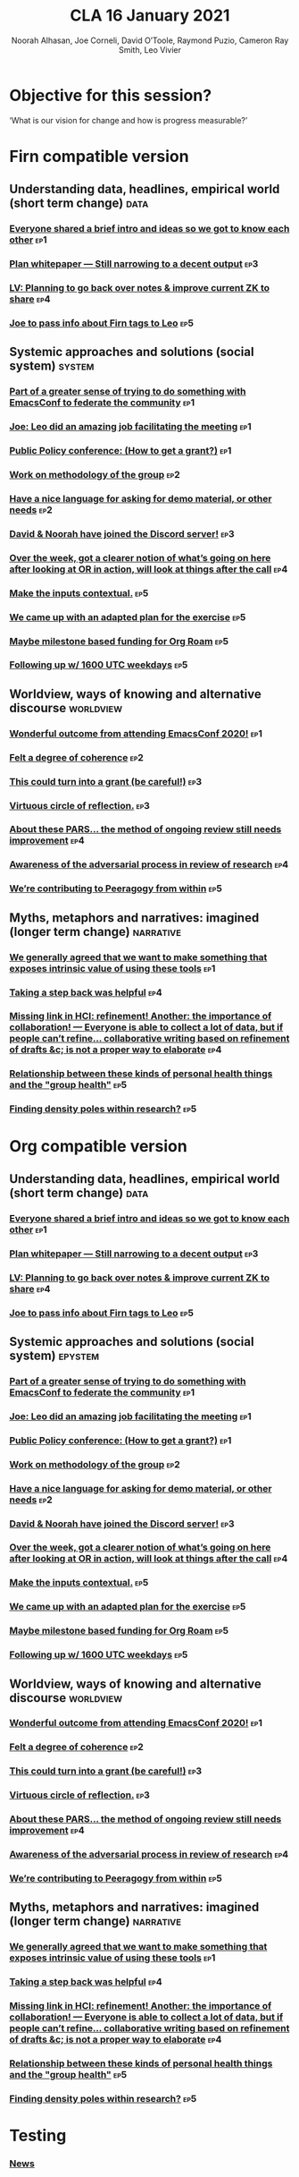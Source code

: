 #+title: CLA 16 January 2021
#+Author: Noorah Alhasan, Joe Corneli, David O’Toole, Raymond Puzio, Cameron Ray Smith, Leo Vivier
#+roam_tag: HI

* Objective for this session?

‘What is our vision for change and how is progress measurable?’

* Firn compatible version

** Understanding data, headlines, empirical world (short term change) :data:
*** [[file:./erg/emacs-research-notes.org::*Everyone shared a brief intro and ideas so we got to know each other][Everyone shared a brief intro and ideas so we got to know each other]] :ep1:
*** [[file:./erg/emacs-research-notes.org::*Plan whitepaper — Still narrowing to a decent output][Plan whitepaper — Still narrowing to a decent output]] :ep3:
*** [[file:./erg/emacs-research-notes.org::*LV: Planning to go back over notes & improve current ZK to share][LV: Planning to go back over notes & improve current ZK to share]] :ep4:
*** [[file:./erg/emacs-research-notes.org::*Joe to pass info about Firn tags to Leo][Joe to pass info about Firn tags to Leo]] :ep5:

** Systemic approaches and solutions (social system) :system:
*** [[file:./erg/emacs-research-notes.org::*Part of a greater sense of trying to do something with EmacsConf to federate the community][Part of a greater sense of trying to do something with EmacsConf to federate the community]] :ep1:
*** [[file:./erg/emacs-research-notes.org::*Joe: Leo did an amazing job facilitating the meeting][Joe: Leo did an amazing job facilitating the meeting]] :ep1:
*** [[file:./erg/emacs-research-notes.org::*Public Policy conference: (How to get a grant?)][Public Policy conference: (How to get a grant?)]] :ep1:
*** [[file:./erg/emacs-research-notes.org::*Work on methodology of the group][Work on methodology of the group]] :ep2:
*** [[file:./erg/emacs-research-notes.org::*Have a nice language for asking for demo material, or other needs][Have a nice language for asking for demo material, or other needs]] :ep2:
*** [[file:./erg/emacs-research-notes.org::*David & Noorah have joined the Discord server!][David & Noorah have joined the Discord server!]] :ep3:
*** [[file:./erg/emacs-research-notes.org::*Over the week, got a clearer notion of what’s going on here after looking at OR in action, will look at things after the call][Over the week, got a clearer notion of what’s going on here after looking at OR in action, will look at things after the call]] :ep4:
*** [[file:./erg/emacs-research-notes.org::*Make the inputs contextual.][Make the inputs contextual.]] :ep5:
*** [[file:./erg/emacs-research-notes.org::*We came up with an adapted plan for the exercise][We came up with an adapted plan for the exercise]] :ep5:
*** [[file:./erg/emacs-research-notes.org::*Maybe milestone based funding for Org Roam][Maybe milestone based funding for Org Roam]] :ep5:
*** [[file:./erg/emacs-research-notes.org::*Following up w/ 1600 UTC weekdays][Following up w/ 1600 UTC weekdays]] :ep5:

** Worldview, ways of knowing and alternative discourse :worldview:
*** [[file:./erg/emacs-research-notes.org::*Wonderful outcome from attending EmacsConf 2020!][Wonderful outcome from attending EmacsConf 2020!]] :ep1:
*** [[file:./erg/emacs-research-notes.org::*Felt a degree of coherence][Felt a degree of coherence]] :ep2:
*** [[file:./erg/emacs-research-notes.org::*This could turn into a grant (be careful!)][This could turn into a grant (be careful!)]] :ep3:
*** [[file:./erg/emacs-research-notes.org::*Virtuous circle of reflection.][Virtuous circle of reflection.]] :ep3:
*** [[file:./erg/emacs-research-notes.org::*About these PARS... the method of ongoing review still needs improvement][About these PARS... the method of ongoing review still needs improvement]] :ep4:
*** [[file:./erg/emacs-research-notes.org::*Awareness of the adversarial process in review of research][Awareness of the adversarial process in review of research]] :ep4:
*** [[file:./erg/emacs-research-notes.org::*We’re contributing to Peeragogy from within][We’re contributing to Peeragogy from within]] :ep5:

** Myths, metaphors and narratives: imagined (longer term change) :narrative:
*** [[file:./erg/emacs-research-notes.org::*We generally agreed that we want to make something that exposes intrinsic value of using these tools][We generally agreed that we want to make something that exposes intrinsic value of using these tools]] :ep1:
*** [[file:./erg/emacs-research-notes.org::*Taking a step back was helpful][Taking a step back was helpful]] :ep4:
*** [[file:./erg/emacs-research-notes.org::*Missing link in HCI: refinement! Another: the importance of collaboration! — Everyone is able to collect a lot of data, but if people can’t refine... collaborative writing based on refinement of drafts &c; is not a proper way to elaborate][Missing link in HCI: refinement! Another: the importance of collaboration! — Everyone is able to collect a lot of data, but if people can’t refine... collaborative writing based on refinement of drafts &c; is not a proper way to elaborate]] :ep4:
*** [[file:./erg/emacs-research-notes.org::*Relationship between these kinds of personal health things and the "group health"][Relationship between these kinds of personal health things and the "group health"]] :ep5:
*** [[file:./erg/emacs-research-notes.org::*Finding density poles within research?][Finding density poles within research?]] :ep5:

* Org compatible version

** Understanding data, headlines, empirical world (short term change) :data:
*** [[file:emacs-research-notes.org::*Everyone shared a brief intro and ideas so we got to know each other][Everyone shared a brief intro and ideas so we got to know each other]] :ep1:
*** [[file:emacs-research-notes.org::*Plan whitepaper — Still narrowing to a decent output][Plan whitepaper — Still narrowing to a decent output]] :ep3:
*** [[file:emacs-research-notes.org::*LV: Planning to go back over notes & improve current ZK to share][LV: Planning to go back over notes & improve current ZK to share]] :ep4:
*** [[file:emacs-research-notes.org::*Joe to pass info about Firn tags to Leo][Joe to pass info about Firn tags to Leo]] :ep5:

** Systemic approaches and solutions (social system) :epystem:
*** [[file:emacs-research-notes.org::*Part of a greater sense of trying to do something with EmacsConf to federate the community][Part of a greater sense of trying to do something with EmacsConf to federate the community]] :ep1:
*** [[file:emacs-research-notes.org::*Joe: Leo did an amazing job facilitating the meeting][Joe: Leo did an amazing job facilitating the meeting]] :ep1:
*** [[file:emacs-research-notes.org::*Public Policy conference: (How to get a grant?)][Public Policy conference: (How to get a grant?)]] :ep1:
*** [[file:emacs-research-notes.org::*Work on methodology of the group][Work on methodology of the group]] :ep2:
*** [[file:emacs-research-notes.org::*Have a nice language for asking for demo material, or other needs][Have a nice language for asking for demo material, or other needs]] :ep2:
*** [[file:emacs-research-notes.org::*David & Noorah have joined the Discord server!][David & Noorah have joined the Discord server!]] :ep3:
*** [[file:emacs-research-notes.org::*Over the week, got a clearer notion of what’s going on here after looking at OR in action, will look at things after the call][Over the week, got a clearer notion of what’s going on here after looking at OR in action, will look at things after the call]] :ep4:
*** [[file:emacs-research-notes.org::*Make the inputs contextual.][Make the inputs contextual.]] :ep5:
*** [[file:emacs-research-notes.org::*We came up with an adapted plan for the exercise][We came up with an adapted plan for the exercise]] :ep5:
*** [[file:emacs-research-notes.org::*Maybe milestone based funding for Org Roam][Maybe milestone based funding for Org Roam]] :ep5:
*** [[file:emacs-research-notes.org::*Following up w/ 1600 UTC weekdays][Following up w/ 1600 UTC weekdays]] :ep5:

** Worldview, ways of knowing and alternative discourse :worldview:
*** [[file:emacs-research-notes.org::*Wonderful outcome from attending EmacsConf 2020!][Wonderful outcome from attending EmacsConf 2020!]] :ep1:
*** [[file:emacs-research-notes.org::*Felt a degree of coherence][Felt a degree of coherence]] :ep2:
*** [[file:emacs-research-notes.org::*This could turn into a grant (be careful!)][This could turn into a grant (be careful!)]] :ep3:
*** [[file:emacs-research-notes.org::*Virtuous circle of reflection.][Virtuous circle of reflection.]] :ep3:
*** [[file:emacs-research-notes.org::*About these PARS... the method of ongoing review still needs improvement][About these PARS... the method of ongoing review still needs improvement]] :ep4:
*** [[file:emacs-research-notes.org::*Awareness of the adversarial process in review of research][Awareness of the adversarial process in review of research]] :ep4:
*** [[file:emacs-research-notes.org::*We’re contributing to Peeragogy from within][We’re contributing to Peeragogy from within]] :ep5:

** Myths, metaphors and narratives: imagined (longer term change) :narrative:
*** [[file:emacs-research-notes.org::*We generally agreed that we want to make something that exposes intrinsic value of using these tools][We generally agreed that we want to make something that exposes intrinsic value of using these tools]] :ep1:
*** [[file:emacs-research-notes.org::*Taking a step back was helpful][Taking a step back was helpful]] :ep4:
*** [[file:emacs-research-notes.org::*Missing link in HCI: refinement! Another: the importance of collaboration! — Everyone is able to collect a lot of data, but if people can’t refine... collaborative writing based on refinement of drafts &c; is not a proper way to elaborate][Missing link in HCI: refinement! Another: the importance of collaboration! — Everyone is able to collect a lot of data, but if people can’t refine... collaborative writing based on refinement of drafts &c; is not a proper way to elaborate]] :ep4:
*** [[file:emacs-research-notes.org::*Relationship between these kinds of personal health things and the "group health"][Relationship between these kinds of personal health things and the "group health"]] :ep5:
*** [[file:emacs-research-notes.org::*Finding density poles within research?][Finding density poles within research?]] :ep5:

* Testing

*** [[file:~/exp2exp.github.io/src/week_11_january_2021.org::*News][News]]
